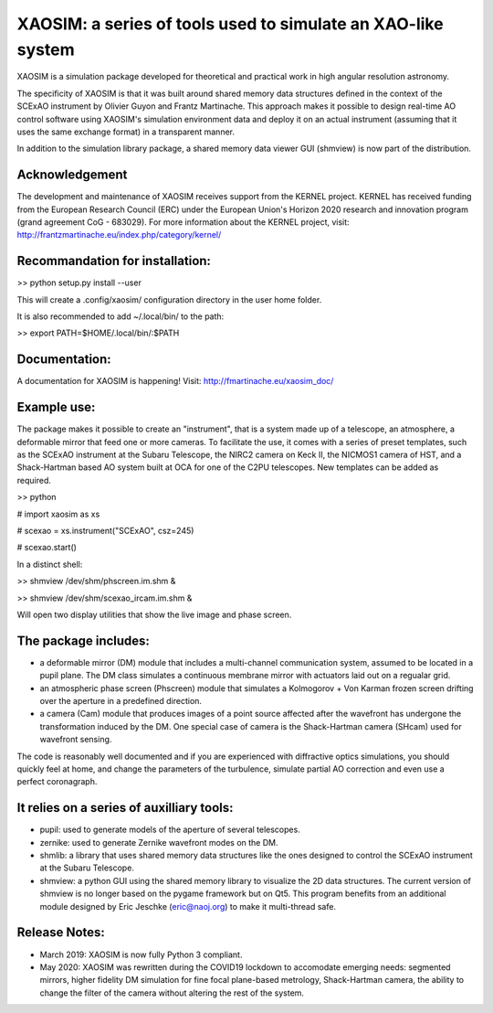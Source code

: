 XAOSIM: a series of tools used to simulate an XAO-like system
===============================================================

XAOSIM is a simulation package developed for theoretical and practical work in high angular resolution astronomy.

The specificity of XAOSIM is that it was built around shared memory data structures defined in the context of the SCExAO instrument by Olivier Guyon and Frantz Martinache. This approach makes it possible to design real-time AO control software using XAOSIM's simulation environment data and deploy it on an actual instrument (assuming that it uses the same exchange format) in a transparent manner.

In addition to the simulation library package, a shared memory data viewer GUI
(shmview) is now part of the distribution.

Acknowledgement
---------------

The development and maintenance of XAOSIM receives support from the KERNEL project. KERNEL has received funding from the European Research Council (ERC) under the European Union's Horizon 2020 research and innovation program (grand agreement CoG - 683029). For more information about the KERNEL project, visit: http://frantzmartinache.eu/index.php/category/kernel/

Recommandation for installation:
-------------------------------

>> python setup.py install --user

This will create a .config/xaosim/ configuration directory in the user home folder.

It is also recommended to add ~/.local/bin/ to the path:

>> export PATH=$HOME/.local/bin/:$PATH

Documentation:
-----------------

A documentation for XAOSIM is happening! Visit: http://fmartinache.eu/xaosim_doc/

Example use:
-----------

The package makes it possible to create an "instrument", that is a system made up of a telescope, an atmosphere, a deformable mirror that feed one or more cameras. To facilitate the use, it comes with a series of preset templates, such as the SCExAO instrument at the Subaru Telescope, the NIRC2 camera on Keck II, the NICMOS1 camera of HST, and a Shack-Hartman based AO system built at OCA for one of the C2PU telescopes. New templates can be added as required.

>> python

# import xaosim as xs

# scexao = xs.instrument("SCExAO", csz=245)

# scexao.start()

In a distinct shell:

>> shmview /dev/shm/phscreen.im.shm &

>> shmview /dev/shm/scexao_ircam.im.shm &

Will open two display utilities that show the live image and phase screen.

The package includes:
--------------------

- a deformable mirror (DM) module that includes a multi-channel communication
  system, assumed to be located in a pupil plane. The DM class simulates a
  continuous membrane mirror with actuators laid out on a regualar grid.

- an atmospheric phase screen (Phscreen) module that simulates a Kolmogorov +
  Von Karman frozen screen drifting over the aperture in a predefined
  direction.
  
- a camera (Cam) module that produces images of a point source affected after
  the wavefront has undergone the transformation induced by the DM. One special
  case of camera is the Shack-Hartman camera (SHcam) used for wavefront sensing.


The code is reasonably well documented and if you are experienced with
diffractive optics simulations, you should quickly feel at home, and change the
parameters of the turbulence, simulate partial AO correction and even use a
perfect coronagraph.

It relies on a series of auxilliary tools:
-----------------------------------------

- pupil: used to generate models of the aperture of several telescopes.

- zernike: used to generate Zernike wavefront modes on the DM.

- shmlib: a library that uses shared memory data structures like the ones
  designed to control the SCExAO instrument at the Subaru Telescope.

- shmview: a python GUI using the shared memory library to visualize the 2D
  data structures. The current version of shmview is no longer based on the
  pygame framework but on Qt5. This program benefits from an additional module
  designed by Eric Jeschke (eric@naoj.org) to make it multi-thread safe.
  
Release Notes:
-------------

- March 2019: XAOSIM is now fully Python 3 compliant.
- May 2020: XAOSIM was rewritten during the COVID19 lockdown to accomodate emerging needs: segmented mirrors, higher fidelity DM simulation for fine focal plane-based metrology, Shack-Hartman camera, the ability to change the filter of the camera without altering the rest of the system.
  
